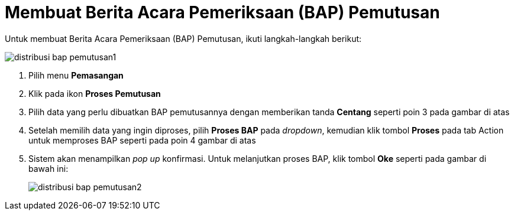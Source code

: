 = Membuat Berita Acara Pemeriksaan (BAP) Pemutusan

Untuk membuat Berita Acara Pemeriksaan (BAP) Pemutusan, ikuti langkah-langkah berikut:

image::../images-distribusi-web-ver/distribusi-bap-pemutusan1.png[align="center"]

1. Pilih menu *Pemasangan*
2. Klik pada ikon *Proses Pemutusan*
3. Pilih data yang perlu dibuatkan BAP pemutusannya dengan memberikan tanda *Centang* seperti poin 3 pada gambar di atas
4. Setelah memilih data yang ingin diproses, pilih *Proses BAP* pada _dropdown_, kemudian klik tombol *Proses* pada tab Action untuk memproses BAP seperti pada poin 4 gambar di atas
5. Sistem akan menampilkan _pop up_ konfirmasi. Untuk melanjutkan proses BAP, klik tombol *Oke* seperti pada gambar di bawah ini:
+
image::../images-distribusi-web-ver/distribusi-bap-pemutusan2.png[align="center"]